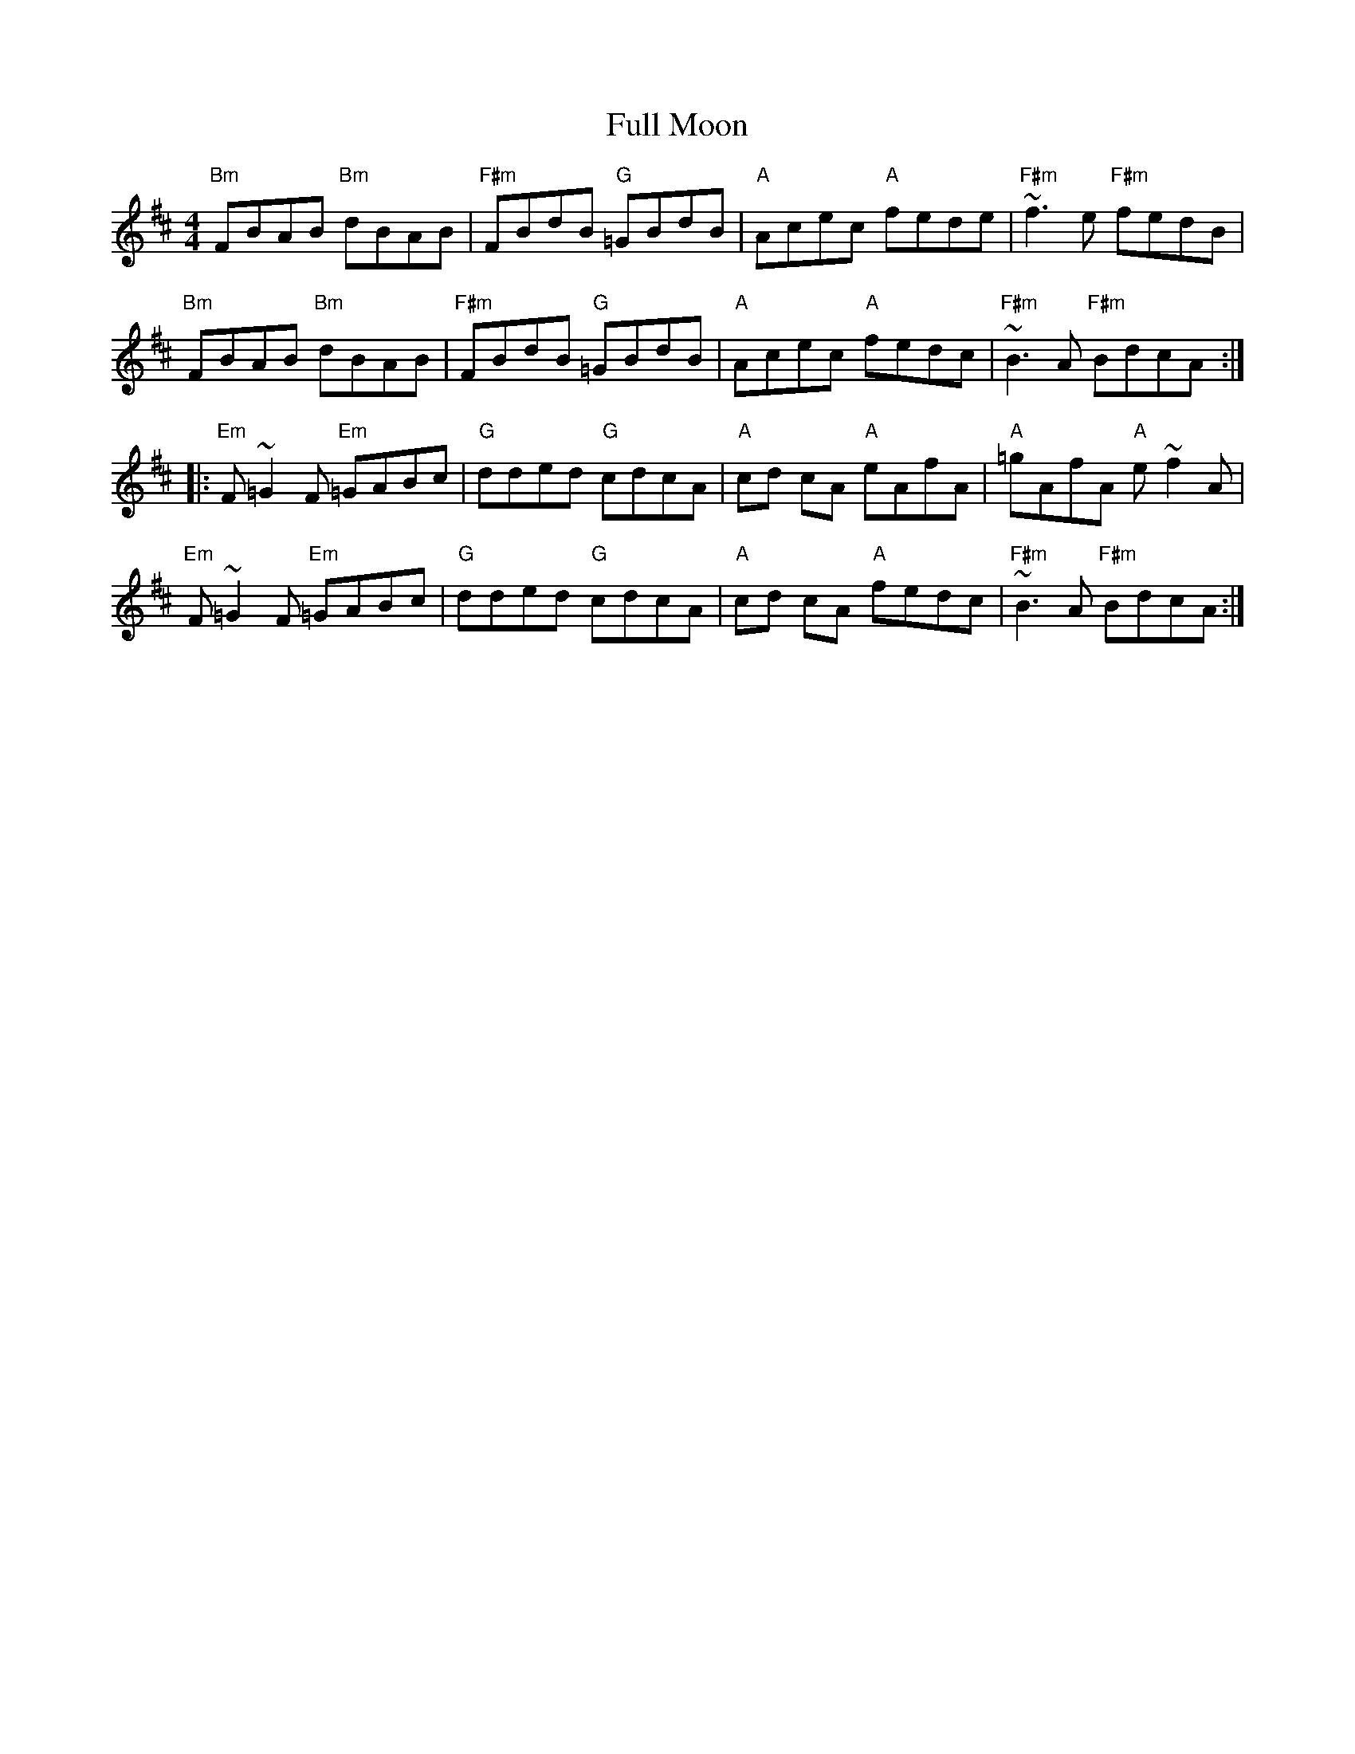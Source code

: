 X: 14210
T: Full Moon
R: reel
M: 4/4
K: Bminor
"Bm"FBAB "Bm"dBAB|"F#m"FBdB "G"=GBdB|"A"Acec "A"fede|"F#m"~f3e "F#m"fedB|
"Bm"FBAB "Bm"dBAB|"F#m"FBdB "G"=GBdB|"A"Acec "A"fedc|"F#m"~B3A "F#m"BdcA:|
|:"Em"F~=G2F "Em"=GABc|"G"dded "G"cdcA|"A"cd cA "A"eAfA|"A"=gAfA "A"e~f2A|
"Em"F~=G2F "Em"=GABc|"G"dded "G"cdcA|"A"cd cA "A"fedc|"F#m"~B3A "F#m"BdcA:|

